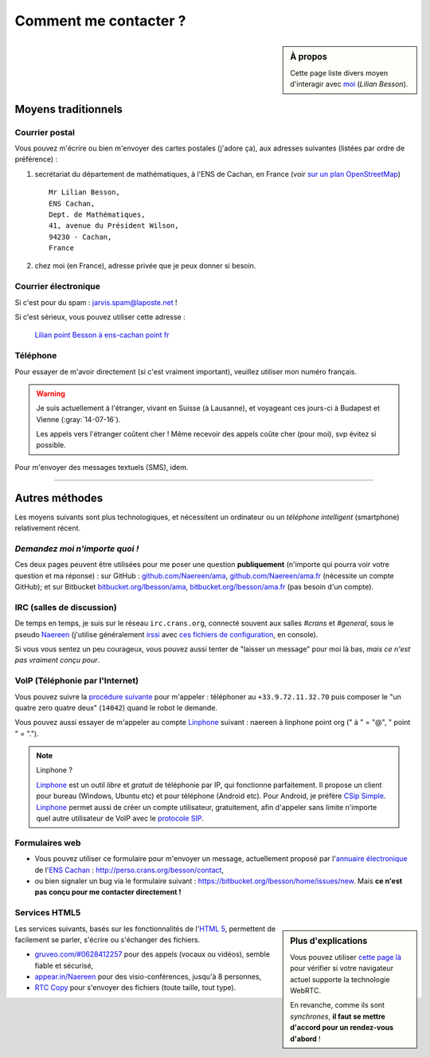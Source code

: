 .. meta::
   :description lang=fr: Page d'informations pour contacter Lilian Besson
   :description lang=en: Informations on how to stay in touch with Lilian Besson

########################
 Comment me contacter ?
########################
.. sidebar:: À propos

   Cette page liste divers moyen d'interagir avec `moi <index.html>`_ (*Lilian Besson*).


Moyens traditionnels
--------------------
Courrier postal
^^^^^^^^^^^^^^^
Vous pouvez m'écrire ou bien m'envoyer des cartes postales (j'adore ça),
aux adresses suivantes (listées par ordre de préférence) :

1. secrétariat du département de mathématiques, à l'ENS de Cachan, en France
   (voir `sur un plan OpenStreetMap <http://osm.org/go/0BOchV4ns-->`_) ::

       Mr Lilian Besson,
       ENS Cachan,
       Dept. de Mathématiques,
       41, avenue du Président Wilson,
       94230 - Cachan,
       France


2. chez moi (en France), adresse privée que je peux donner si besoin.

Courrier électronique
^^^^^^^^^^^^^^^^^^^^^
Si c'est pour du spam : jarvis.spam@laposte.net !

.. image:: .courriel.png
   :scale: 120 %
   :align: right
   :alt:   Mon adresse courriel, dans une image PNG...
   :target: mailto:Lilian.Besson à ens-cachan point fr


Si c'est sérieux, vous pouvez utiliser cette adresse :

  `Lilian point Besson à ens-cachan point fr <mailto:Lilian point Besson à ens-cachan point fr>`_


Téléphone
^^^^^^^^^
.. image:: .telephone.png
   :scale: 130 %
   :align: right
   :alt:   Mon numéro de téléphone, dans un image PNG...
   :target: callto:100101011101001100111101100001_2


Pour essayer de m'avoir directement (si c'est vraiment important), veuillez utiliser mon numéro français.

.. warning:: Je suis actuellement à l'étranger, vivant en Suisse (à Lausanne), et voyageant ces jours-ci à Budapest et Vienne (:gray:`14-07-16`).

    Les appels vers l'étranger coûtent cher ! Même recevoir des appels
    coûte cher (pour moi), svp évitez si possible.


Pour m'envoyer des messages textuels (SMS), idem.

------------------------------------------------------------------------------

Autres méthodes
---------------
Les moyens suivants sont plus technologiques, et nécessitent un ordinateur ou un *téléphone intelligent* (smartphone) relativement récent.

*Demandez moi n'importe quoi !*
^^^^^^^^^^^^^^^^^^^^^^^^^^^^^^^
Ces deux pages peuvent être utilisées pour me poser une question **publiquement**
(n'importe qui pourra voir votre question et ma réponse) :
sur GitHub : `github.com/Naereen/ama <https://github.com/Naereen/ama>`_,
`github.com/Naereen/ama.fr <https://github.com/Naereen/ama.fr>`_ (nécessite un compte GitHub);
et sur Bitbucket `bitbucket.org/lbesson/ama <https://bitbucket.org/lbesson/ama>`_,
`bitbucket.org/lbesson/ama.fr <https://bitbucket.org/lbesson/ama.fr>`_ (pas besoin d'un compte).

IRC (salles de discussion)
^^^^^^^^^^^^^^^^^^^^^^^^^^
De temps en temps, je suis sur le réseau ``irc.crans.org``, connecté souvent aux salles *#crans* et *#general*, sous le pseudo `Naereen <https://gravatar.com/naereen>`_ (j'utilise généralement `irssi <http://irssi.org/about>`_ avec `ces fichiers de configuration <publis/irssi/>`_, en console).

Si vous vous sentez un peu courageux, vous pouvez aussi tenter de "laisser un message" pour moi là bas, *mais ce n'est pas vraiment conçu pour*.

VoIP (Téléphonie par l'Internet)
^^^^^^^^^^^^^^^^^^^^^^^^^^^^^^^^
Vous pouvez suivre la `procédure suivante <https://wiki.crans.org/VieCrans/UtiliserVoIP#A.2BAMo-tre_appel.2BAOk_depuis_l.27ext.2BAOk-rieur>`_ pour m'appeler : téléphoner au ``+33.9.72.11.32.70`` puis composer le "un quatre zero quatre deux" (``14042``) quand le robot le demande.

Vous pouvez aussi essayer de m'appeler au compte `Linphone <http://www.linphone.org/>`_ suivant : naereen à linphone point org (" à " = "@", " point " = ".").

.. note:: Linphone ?

   `Linphone`_ est un outil *libre* et *gratuit* de téléphonie par IP, qui fonctionne parfaitement.
   Il propose un client pour bureau (Windows, Ubuntu etc) et pour téléphone (Android etc).
   Pour Android, je préfère `CSip Simple <http://apk-dl.com/store/apps/details?id=com.csipsimple>`_.
   `Linphone`_ permet aussi de créer un compte utilisateur, gratuitement, afin d'appeler sans limite n'importe quel autre utilisateur de VoIP avec le `protocole SIP <http://fr.wikipedia.org/wiki/Session_Initiation_Protocol>`_.


Formulaires web
^^^^^^^^^^^^^^^
* Vous pouvez utiliser ce formulaire pour m'envoyer un message, actuellement proposé par l'`annuaire électronique <http://www.math.ens-cachan.fr/annuaire/besson-lilian-128754.kjsp>`_ de l'`ENS Cachan <http://www.ens-cachan.fr/>`_ : http://perso.crans.org/besson/contact,
* ou bien signaler un bug via le formulaire suivant : https://bitbucket.org/lbesson/home/issues/new. Mais **ce n'est pas conçu pour me contacter directement !**

Services HTML5
^^^^^^^^^^^^^^
.. sidebar:: Plus d'explications

   Vous pouvez utiliser `cette page là <http://iswebrtcready.appear.in/>`_ pour vérifier si votre navigateur actuel supporte la technologie WebRTC.

   En revanche, comme ils sont *synchrones*, **il faut se mettre d'accord pour un rendez-vous d'abord** !


Les services suivants, basés sur les fonctionnalités de l'`HTML 5 <https://fr.wikipedia.org/wiki/HTML5>`_, permettent de facilement se parler, s'écrire ou s'échanger des fichiers.

* `gruveo.com/#0628412257 <https://www.gruveo.com/#0628412257>`_ pour des appels (vocaux ou vidéos), semble fiable et sécurisé,
* `appear.in/Naereen <https://appear.in/Naereen>`_ pour des visio-conférences, jusqu'à 8 personnes,
* `RTC Copy <https://rtccopy.com/>`_ pour s'envoyer des fichiers (toute taille, tout type).


.. seealso::

   Cette page `<vieprivee.html>`_
      Quelques autres outils pouvant être utilisés pour (essayer de) préserver sa vie privée en ligne.


.. (c) Lilian Besson, 2011-2016, https://bitbucket.org/lbesson/web-sphinx/
